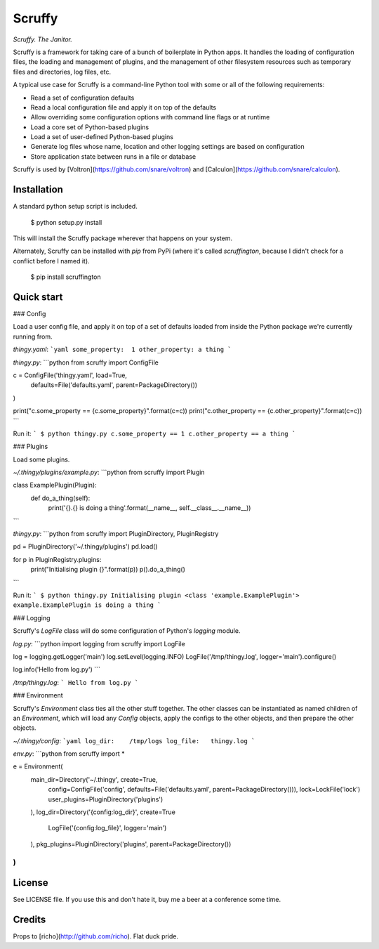 Scruffy
=======

.. image:: https://img.shields.io/travis/snare/scruffy.svg
    :target: https://travis-ci.org/snare/scruffy

.. image:: https://img.shields.io/pypi/format/scruffington.svg
    :target: https://pypi.python.org/pypi/scruffington

.. image:: https://readthedocs.org/projects/scruffy/badge/?version=stable
    :target: http://scruffy.readthedocs.org/en/stable/

.. image:: https://readthedocs.org/projects/scruffy/badge/?version=latest
    :target: http://scruffy.readthedocs.org/en/latest/


*Scruffy. The Janitor.*

Scruffy is a framework for taking care of a bunch of boilerplate in Python apps. It handles the loading of configuration files, the loading and management of plugins, and the management of other filesystem resources such as temporary files and directories, log files, etc.

A typical use case for Scruffy is a command-line Python tool with some or all of the following requirements:

* Read a set of configuration defaults
* Read a local configuration file and apply it on top of the defaults
* Allow overriding some configuration options with command line flags or at runtime
* Load a core set of Python-based plugins
* Load a set of user-defined Python-based plugins
* Generate log files whose name, location and other logging settings are based on configuration
* Store application state between runs in a file or database

Scruffy is used by [Voltron](https://github.com/snare/voltron) and [Calculon](https://github.com/snare/calculon).

Installation
------------

A standard python setup script is included.

    $ python setup.py install

This will install the Scruffy package wherever that happens on your system.

Alternately, Scruffy can be installed with `pip` from PyPi (where it's called `scruffington`, because I didn't check for a conflict before I named it).

    $ pip install scruffington

Quick start
-----------

### Config

Load a user config file, and apply it on top of a set of defaults loaded from inside the Python package we're currently running from.

*thingy.yaml*:
```yaml
some_property:  1
other_property: a thing
```

*thingy.py*:
```python
from scruffy import ConfigFile

c = ConfigFile('thingy.yaml', load=True,
    defaults=File('defaults.yaml', parent=PackageDirectory())
)

print("c.some_property == {c.some_property}".format(c=c))
print("c.other_property == {c.other_property}".format(c=c))
```

Run it:
```
$ python thingy.py
c.some_property == 1
c.other_property == a thing
```

### Plugins

Load some plugins.

*~/.thingy/plugins/example.py*:
```python
from scruffy import Plugin

class ExamplePlugin(Plugin):
    def do_a_thing(self):
        print('{}.{} is doing a thing'.format(__name__, self.__class__.__name__))
```

*thingy.py*:
```python
from scruffy import PluginDirectory, PluginRegistry

pd = PluginDirectory('~/.thingy/plugins')
pd.load()

for p in PluginRegistry.plugins:
    print("Initialising plugin {}".format(p))
    p().do_a_thing()
```

Run it:
```
$ python thingy.py
Initialising plugin <class 'example.ExamplePlugin'>
example.ExamplePlugin is doing a thing
```

### Logging

Scruffy's `LogFile` class will do some configuration of Python's `logging` module.

*log.py*:
```python
import logging
from scruffy import LogFile

log = logging.getLogger('main')
log.setLevel(logging.INFO)
LogFile('/tmp/thingy.log', logger='main').configure()

log.info('Hello from log.py')
```

*/tmp/thingy.log*:
```
Hello from log.py
```

### Environment

Scruffy's `Environment` class ties all the other stuff together. The other classes can be instantiated as named children of an `Environment`, which will load any `Config` objects, apply the configs to the other objects, and then prepare the other objects.

*~/.thingy/config*:
```yaml
log_dir:    /tmp/logs
log_file:   thingy.log
```

*env.py*:
```python
from scruffy import *

e = Environment(
    main_dir=Directory('~/.thingy', create=True,
        config=ConfigFile('config', defaults=File('defaults.yaml', parent=PackageDirectory())),
        lock=LockFile('lock')
        user_plugins=PluginDirectory('plugins')
    ),
    log_dir=Directory('{config:log_dir}', create=True
        LogFile('{config:log_file}', logger='main')
    ),
    pkg_plugins=PluginDirectory('plugins', parent=PackageDirectory())
)
```

License
-------

See LICENSE file. If you use this and don't hate it, buy me a beer at a conference some time.

Credits
-------

Props to [richo](http://github.com/richo). Flat duck pride.